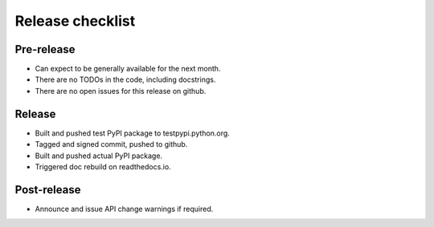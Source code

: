 Release checklist
=================

Pre-release
-----------
* Can expect to be generally available for the next month.
* There are no TODOs in the code, including docstrings.
* There are no open issues for this release on github.

Release
-------
* Built and pushed test PyPI package to testpypi.python.org.
* Tagged and signed commit, pushed to github.
* Built and pushed actual PyPI package.
* Triggered doc rebuild on readthedocs.io.

Post-release
------------
* Announce and issue API change warnings if required.

